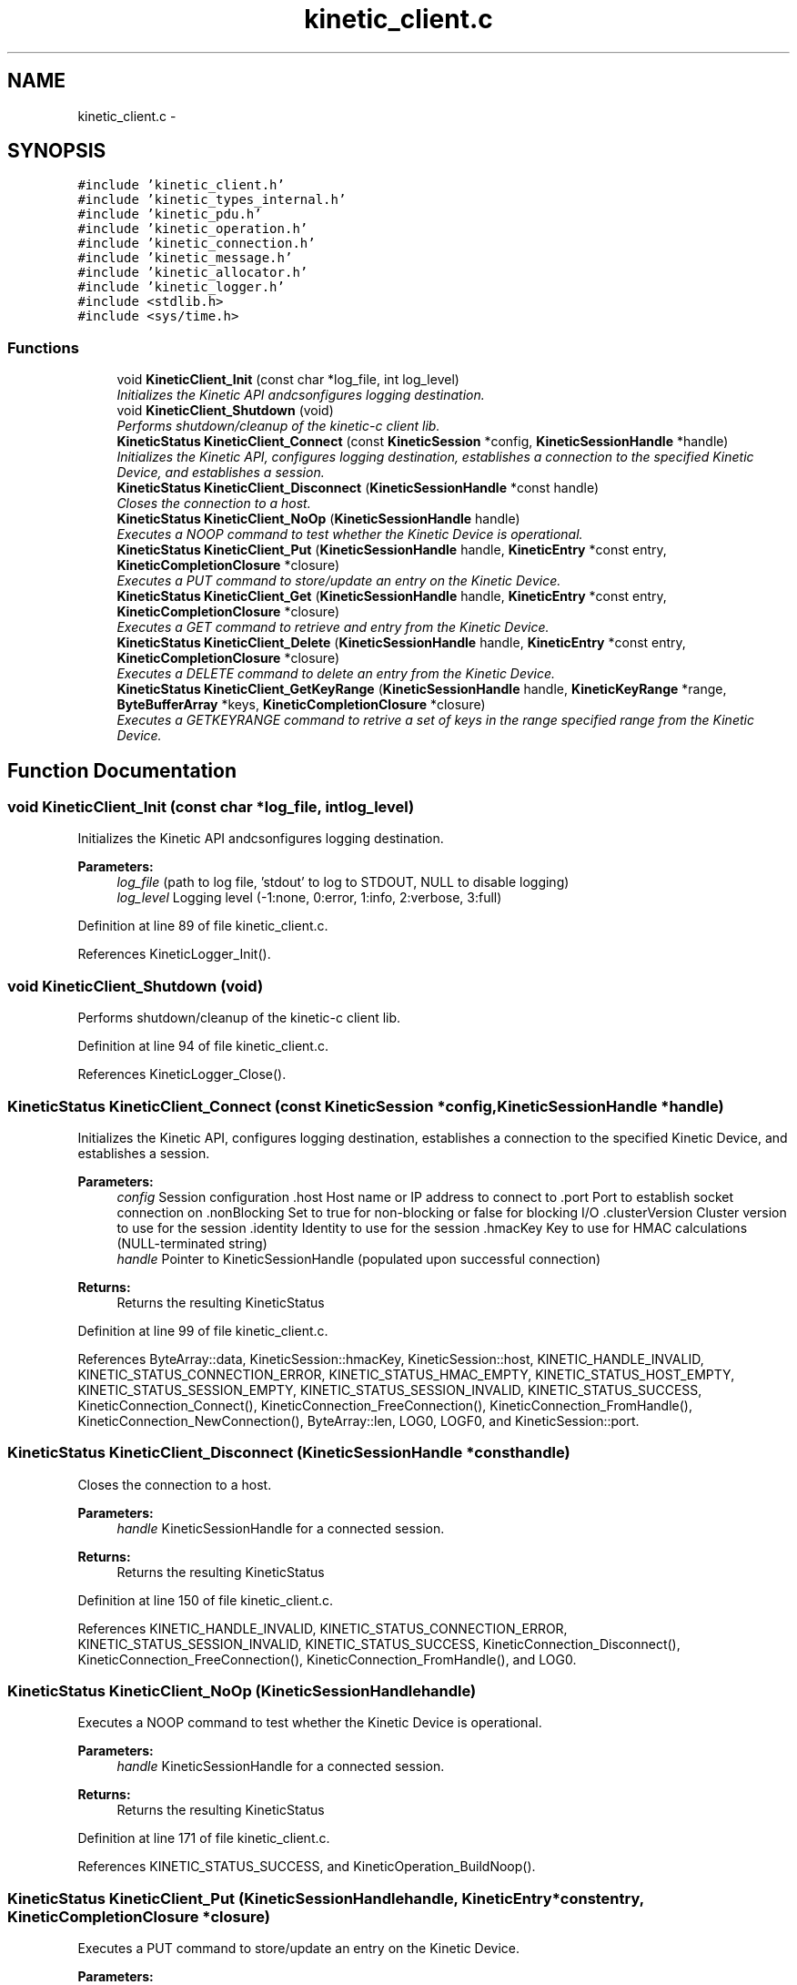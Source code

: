 .TH "kinetic_client.c" 3 "Wed Nov 5 2014" "Version v0.8.0" "kinetic-c" \" -*- nroff -*-
.ad l
.nh
.SH NAME
kinetic_client.c \- 
.SH SYNOPSIS
.br
.PP
\fC#include 'kinetic_client\&.h'\fP
.br
\fC#include 'kinetic_types_internal\&.h'\fP
.br
\fC#include 'kinetic_pdu\&.h'\fP
.br
\fC#include 'kinetic_operation\&.h'\fP
.br
\fC#include 'kinetic_connection\&.h'\fP
.br
\fC#include 'kinetic_message\&.h'\fP
.br
\fC#include 'kinetic_allocator\&.h'\fP
.br
\fC#include 'kinetic_logger\&.h'\fP
.br
\fC#include <stdlib\&.h>\fP
.br
\fC#include <sys/time\&.h>\fP
.br

.SS "Functions"

.in +1c
.ti -1c
.RI "void \fBKineticClient_Init\fP (const char *log_file, int log_level)"
.br
.RI "\fIInitializes the Kinetic API andcsonfigures logging destination\&. \fP"
.ti -1c
.RI "void \fBKineticClient_Shutdown\fP (void)"
.br
.RI "\fIPerforms shutdown/cleanup of the kinetic-c client lib\&. \fP"
.ti -1c
.RI "\fBKineticStatus\fP \fBKineticClient_Connect\fP (const \fBKineticSession\fP *config, \fBKineticSessionHandle\fP *handle)"
.br
.RI "\fIInitializes the Kinetic API, configures logging destination, establishes a connection to the specified Kinetic Device, and establishes a session\&. \fP"
.ti -1c
.RI "\fBKineticStatus\fP \fBKineticClient_Disconnect\fP (\fBKineticSessionHandle\fP *const handle)"
.br
.RI "\fICloses the connection to a host\&. \fP"
.ti -1c
.RI "\fBKineticStatus\fP \fBKineticClient_NoOp\fP (\fBKineticSessionHandle\fP handle)"
.br
.RI "\fIExecutes a NOOP command to test whether the Kinetic Device is operational\&. \fP"
.ti -1c
.RI "\fBKineticStatus\fP \fBKineticClient_Put\fP (\fBKineticSessionHandle\fP handle, \fBKineticEntry\fP *const entry, \fBKineticCompletionClosure\fP *closure)"
.br
.RI "\fIExecutes a PUT command to store/update an entry on the Kinetic Device\&. \fP"
.ti -1c
.RI "\fBKineticStatus\fP \fBKineticClient_Get\fP (\fBKineticSessionHandle\fP handle, \fBKineticEntry\fP *const entry, \fBKineticCompletionClosure\fP *closure)"
.br
.RI "\fIExecutes a GET command to retrieve and entry from the Kinetic Device\&. \fP"
.ti -1c
.RI "\fBKineticStatus\fP \fBKineticClient_Delete\fP (\fBKineticSessionHandle\fP handle, \fBKineticEntry\fP *const entry, \fBKineticCompletionClosure\fP *closure)"
.br
.RI "\fIExecutes a DELETE command to delete an entry from the Kinetic Device\&. \fP"
.ti -1c
.RI "\fBKineticStatus\fP \fBKineticClient_GetKeyRange\fP (\fBKineticSessionHandle\fP handle, \fBKineticKeyRange\fP *range, \fBByteBufferArray\fP *keys, \fBKineticCompletionClosure\fP *closure)"
.br
.RI "\fIExecutes a GETKEYRANGE command to retrive a set of keys in the range specified range from the Kinetic Device\&. \fP"
.in -1c
.SH "Function Documentation"
.PP 
.SS "void KineticClient_Init (const char *log_file, intlog_level)"

.PP
Initializes the Kinetic API andcsonfigures logging destination\&. 
.PP
\fBParameters:\fP
.RS 4
\fIlog_file\fP (path to log file, 'stdout' to log to STDOUT, NULL to disable logging) 
.br
\fIlog_level\fP Logging level (-1:none, 0:error, 1:info, 2:verbose, 3:full) 
.RE
.PP

.PP
Definition at line 89 of file kinetic_client\&.c\&.
.PP
References KineticLogger_Init()\&.
.SS "void KineticClient_Shutdown (void)"

.PP
Performs shutdown/cleanup of the kinetic-c client lib\&. 
.PP
Definition at line 94 of file kinetic_client\&.c\&.
.PP
References KineticLogger_Close()\&.
.SS "\fBKineticStatus\fP KineticClient_Connect (const \fBKineticSession\fP *config, \fBKineticSessionHandle\fP *handle)"

.PP
Initializes the Kinetic API, configures logging destination, establishes a connection to the specified Kinetic Device, and establishes a session\&. 
.PP
\fBParameters:\fP
.RS 4
\fIconfig\fP Session configuration \&.host Host name or IP address to connect to \&.port Port to establish socket connection on \&.nonBlocking Set to true for non-blocking or false for blocking I/O \&.clusterVersion Cluster version to use for the session \&.identity Identity to use for the session \&.hmacKey Key to use for HMAC calculations (NULL-terminated string) 
.br
\fIhandle\fP Pointer to KineticSessionHandle (populated upon successful connection)
.RE
.PP
\fBReturns:\fP
.RS 4
Returns the resulting KineticStatus 
.RE
.PP

.PP
Definition at line 99 of file kinetic_client\&.c\&.
.PP
References ByteArray::data, KineticSession::hmacKey, KineticSession::host, KINETIC_HANDLE_INVALID, KINETIC_STATUS_CONNECTION_ERROR, KINETIC_STATUS_HMAC_EMPTY, KINETIC_STATUS_HOST_EMPTY, KINETIC_STATUS_SESSION_EMPTY, KINETIC_STATUS_SESSION_INVALID, KINETIC_STATUS_SUCCESS, KineticConnection_Connect(), KineticConnection_FreeConnection(), KineticConnection_FromHandle(), KineticConnection_NewConnection(), ByteArray::len, LOG0, LOGF0, and KineticSession::port\&.
.SS "\fBKineticStatus\fP KineticClient_Disconnect (\fBKineticSessionHandle\fP *consthandle)"

.PP
Closes the connection to a host\&. 
.PP
\fBParameters:\fP
.RS 4
\fIhandle\fP KineticSessionHandle for a connected session\&.
.RE
.PP
\fBReturns:\fP
.RS 4
Returns the resulting KineticStatus 
.RE
.PP

.PP
Definition at line 150 of file kinetic_client\&.c\&.
.PP
References KINETIC_HANDLE_INVALID, KINETIC_STATUS_CONNECTION_ERROR, KINETIC_STATUS_SESSION_INVALID, KINETIC_STATUS_SUCCESS, KineticConnection_Disconnect(), KineticConnection_FreeConnection(), KineticConnection_FromHandle(), and LOG0\&.
.SS "\fBKineticStatus\fP KineticClient_NoOp (\fBKineticSessionHandle\fPhandle)"

.PP
Executes a NOOP command to test whether the Kinetic Device is operational\&. 
.PP
\fBParameters:\fP
.RS 4
\fIhandle\fP KineticSessionHandle for a connected session\&.
.RE
.PP
\fBReturns:\fP
.RS 4
Returns the resulting KineticStatus 
.RE
.PP

.PP
Definition at line 171 of file kinetic_client\&.c\&.
.PP
References KINETIC_STATUS_SUCCESS, and KineticOperation_BuildNoop()\&.
.SS "\fBKineticStatus\fP KineticClient_Put (\fBKineticSessionHandle\fPhandle, \fBKineticEntry\fP *constentry, \fBKineticCompletionClosure\fP *closure)"

.PP
Executes a PUT command to store/update an entry on the Kinetic Device\&. 
.PP
\fBParameters:\fP
.RS 4
\fIhandle\fP KineticSessionHandle for a connected session\&. 
.br
\fIentry\fP Key/value entry for object to store\&. 'value' must specify the data to be stored\&. 
.br
\fIclosure\fP Optional closure\&. If specified, operation will be executed in asynchronous mode, and closure callback will be called upon completion\&.
.RE
.PP
\fBReturns:\fP
.RS 4
Returns the resulting KineticStatus 
.RE
.PP

.PP
Definition at line 187 of file kinetic_client\&.c\&.
.PP
References ByteBuffer::array, ByteArray::data, KINETIC_STATUS_SUCCESS, KineticOperation_BuildPut(), and KineticEntry::value\&.
.SS "\fBKineticStatus\fP KineticClient_Get (\fBKineticSessionHandle\fPhandle, \fBKineticEntry\fP *constentry, \fBKineticCompletionClosure\fP *closure)"

.PP
Executes a GET command to retrieve and entry from the Kinetic Device\&. 
.PP
\fBParameters:\fP
.RS 4
\fIhandle\fP KineticSessionHandle for a connected session\&. 
.br
\fIentry\fP Key/value entry for object to retrieve\&. 'value' will be populated unless 'metadataOnly' is set to 'true'\&. 
.br
\fIclosure\fP Optional closure\&. If specified, operation will be executed in asynchronous mode, and closure callback will be called upon completion\&.
.RE
.PP
\fBReturns:\fP
.RS 4
Returns the resulting KineticStatus 
.RE
.PP

.PP
Definition at line 206 of file kinetic_client\&.c\&.
.PP
References ByteBuffer::array, ByteArray::data, KINETIC_STATUS_SUCCESS, KineticOperation_BuildGet(), KineticEntry::metadataOnly, and KineticEntry::value\&.
.SS "\fBKineticStatus\fP KineticClient_Delete (\fBKineticSessionHandle\fPhandle, \fBKineticEntry\fP *constentry, \fBKineticCompletionClosure\fP *closure)"

.PP
Executes a DELETE command to delete an entry from the Kinetic Device\&. 
.PP
\fBParameters:\fP
.RS 4
\fIhandle\fP KineticSessionHandle for a connected session\&. 
.br
\fIentry\fP Key/value entry for object to delete\&. 'value' is not used for this operation\&. 
.br
\fIclosure\fP Optional closure\&. If specified, operation will be executed in asynchronous mode, and closure callback will be called upon completion\&.
.RE
.PP
\fBReturns:\fP
.RS 4
Returns the resulting KineticStatus 
.RE
.PP

.PP
Definition at line 225 of file kinetic_client\&.c\&.
.PP
References KINETIC_STATUS_SUCCESS, and KineticOperation_BuildDelete()\&.
.SS "\fBKineticStatus\fP KineticClient_GetKeyRange (\fBKineticSessionHandle\fPhandle, \fBKineticKeyRange\fP *range, \fBByteBufferArray\fP *keys, \fBKineticCompletionClosure\fP *closure)"

.PP
Executes a GETKEYRANGE command to retrive a set of keys in the range specified range from the Kinetic Device\&. 
.PP
\fBParameters:\fP
.RS 4
\fIhandle\fP KineticSessionHandle for a connected session 
.br
\fIrange\fP \fBKineticKeyRange\fP specifying keys to return 
.br
\fIkeys\fP \fBByteBufferArray\fP to store the retrieved keys 
.br
\fIclosure\fP Optional closure\&. If specified, operation will be executed in asynchronous mode, and closure callback will be called upon completion\&.
.RE
.PP
\fBReturns:\fP
.RS 4
Returns 0 upon succes, -1 or the Kinetic status code upon failure 
.RE
.PP

.PP
Definition at line 243 of file kinetic_client\&.c\&.
.PP
References ByteBufferArray::buffers, ByteBufferArray::count, KINETIC_HANDLE_INVALID, KINETIC_STATUS_SUCCESS, and KineticOperation_BuildGetKeyRange()\&.
.SH "Author"
.PP 
Generated automatically by Doxygen for kinetic-c from the source code\&.
